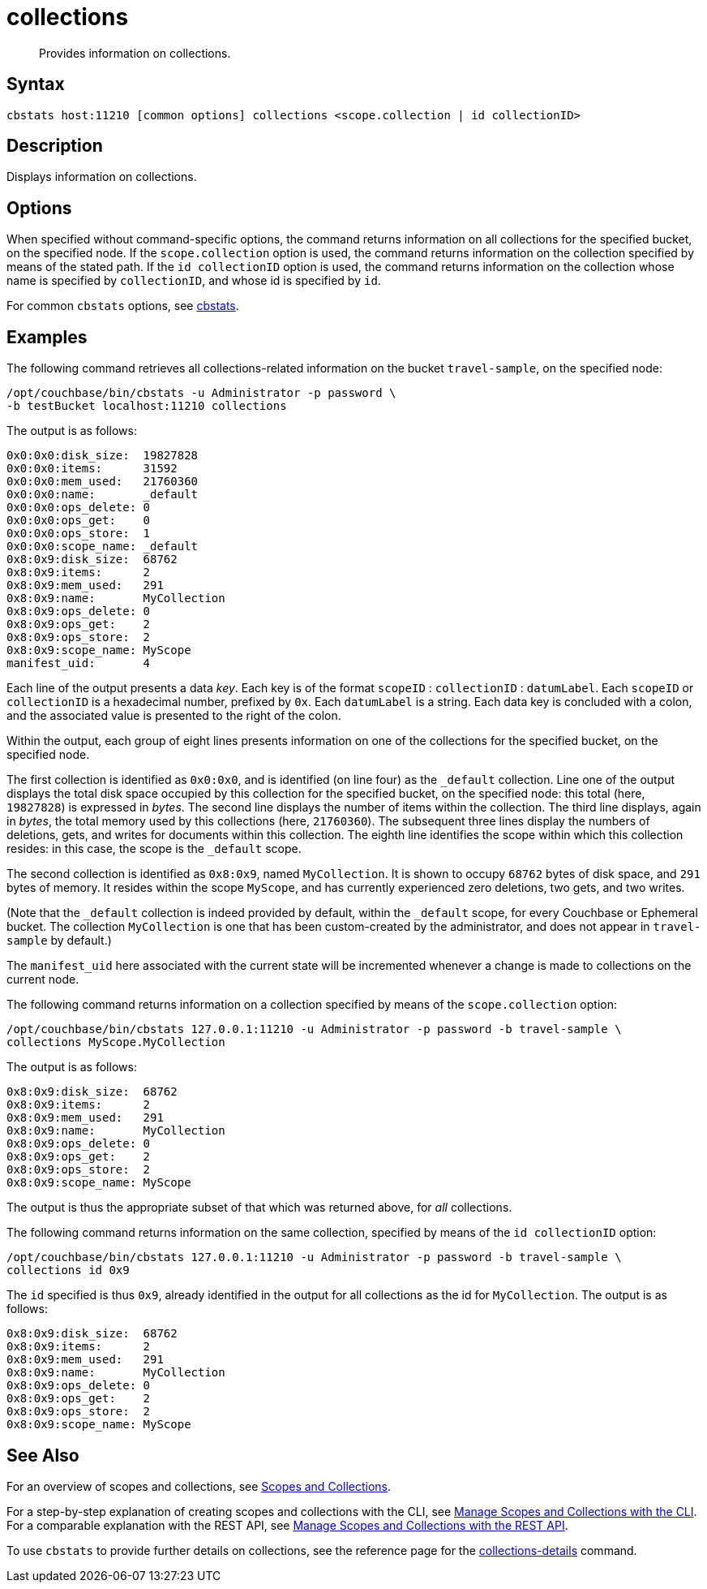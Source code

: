 = collections
:page-topic-type: reference

[abstract]
Provides information on collections.

== Syntax

----
cbstats host:11210 [common options] collections <scope.collection | id collectionID>
----

== Description

Displays information on collections.

== Options

When specified without command-specific options, the command returns information on all collections for the specified bucket, on the specified node.
If the `scope.collection` option is used, the command returns information on the collection specified by means of the stated path.
If the `id collectionID` option is used, the command returns information on the collection whose name is specified by `collectionID`, and whose id is specified by `id`.

For common [.cmd]`cbstats` options, see xref:cli:cbstats-intro.adoc[cbstats].

== Examples

The following command retrieves all collections-related information on the bucket `travel-sample`, on the specified node:

----
/opt/couchbase/bin/cbstats -u Administrator -p password \
-b testBucket localhost:11210 collections
----

The output is as follows:

----
0x0:0x0:disk_size:  19827828
0x0:0x0:items:      31592
0x0:0x0:mem_used:   21760360
0x0:0x0:name:       _default
0x0:0x0:ops_delete: 0
0x0:0x0:ops_get:    0
0x0:0x0:ops_store:  1
0x0:0x0:scope_name: _default
0x8:0x9:disk_size:  68762
0x8:0x9:items:      2
0x8:0x9:mem_used:   291
0x8:0x9:name:       MyCollection
0x8:0x9:ops_delete: 0
0x8:0x9:ops_get:    2
0x8:0x9:ops_store:  2
0x8:0x9:scope_name: MyScope
manifest_uid:       4
----

Each line of the output presents a data _key_.
Each key is of the format `scopeID` &#58; `collectionID` &#58; `datumLabel`.
Each `scopeID` or `collectionID` is a hexadecimal number, prefixed by `0x`.
Each `datumLabel` is a string.
Each data key is concluded with a colon, and the associated value is presented to the right of the colon.

Within the output, each group of eight lines presents information on one of the collections for the specified bucket, on the specified node.

The first collection is identified as `0x0:0x0`, and is identified (on line four) as the `&#95;default` collection.
Line one of the output displays the total disk space occupied by this collection for the specified bucket, on the specified node: this total (here, `19827828`) is expressed in _bytes_.
The second line displays the number of items within the collection.
The third line displays, again in _bytes_, the total memory used by this collections (here, `21760360`).
The subsequent three lines display the numbers of deletions, gets, and writes for documents within this collection.
The eighth line identifies the scope within which this collection resides: in this case, the scope is the `&#95;default` scope.

The second collection is identified as `0x8:0x9`, named `MyCollection`.
It is shown to occupy `68762` bytes of disk space, and `291` bytes of memory.
It resides within the scope `MyScope`, and has currently experienced zero deletions, two gets, and two writes.

(Note that the `_default` collection is indeed provided by default, within the `_default` scope, for every Couchbase or Ephemeral bucket.
The collection `MyCollection` is one that has been custom-created by the administrator, and does not appear in `travel-sample` by default.)

The `manifest_uid` here associated with the current state will be incremented whenever a change is made to collections on the current node.

The following command returns information on a collection specified by means of the `scope.collection` option:

----
/opt/couchbase/bin/cbstats 127.0.0.1:11210 -u Administrator -p password -b travel-sample \
collections MyScope.MyCollection
----

The output is as follows:

----
0x8:0x9:disk_size:  68762
0x8:0x9:items:      2
0x8:0x9:mem_used:   291
0x8:0x9:name:       MyCollection
0x8:0x9:ops_delete: 0
0x8:0x9:ops_get:    2
0x8:0x9:ops_store:  2
0x8:0x9:scope_name: MyScope
----

The output is thus the appropriate subset of that which was returned above, for _all_ collections.

The following command returns information on the same collection, specified by means of the `id collectionID` option:

----
/opt/couchbase/bin/cbstats 127.0.0.1:11210 -u Administrator -p password -b travel-sample \
collections id 0x9
----

The `id` specified is thus `0x9`, already identified in the output for all collections as the id for `MyCollection`.
The output is as follows:

----
0x8:0x9:disk_size:  68762
0x8:0x9:items:      2
0x8:0x9:mem_used:   291
0x8:0x9:name:       MyCollection
0x8:0x9:ops_delete: 0
0x8:0x9:ops_get:    2
0x8:0x9:ops_store:  2
0x8:0x9:scope_name: MyScope
----

== See Also

For an overview of scopes and collections, see xref:learn:data/scopes-and-collections.adoc[Scopes and Collections].

For a step-by-step explanation of creating scopes and collections with the CLI, see xref:manage:manage-scopes-and-collections/manage-scopes-and-collections.adoc#manage-scopes-and-collections-with-the-cli[Manage Scopes and Collections with the CLI].
For a comparable explanation with the REST API, see xref:manage:manage-scopes-and-collections/manage-scopes-and-collections.adoc#manage-scopes-and-collections-with-the-rest-api[Manage Scopes and Collections with the REST API].

To use `cbstats` to provide further details on collections, see the reference page for the
xref:cli:cbstats/cbstats-collections-details.adoc[collections-details] command.
